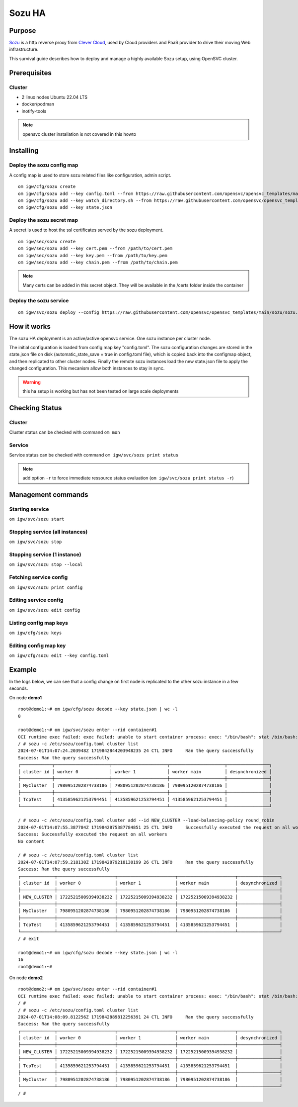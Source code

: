.. _howto.sozu:

Sozu HA
*******

Purpose
=======

`Sozu <https://www.sozu.io/>`_ is a http reverse proxy from `Clever Cloud <https://www.clever-cloud.com/>`_, used by Cloud providers and PaaS provider to drive their moving Web infrastructure.

This survival guide describes how to deploy and manage a highly available Sozu setup, using OpenSVC cluster.

Prerequisites
=============

Cluster
-------

* 2 linux nodes Ubuntu 22.04 LTS
* docker/podman
* inotify-tools

.. note:: 

        opensvc cluster installation is not covered in this howto



Installing
==========

Deploy the sozu config map
--------------------------

A config map is used to store sozu related files like configuration, admin script.
 
::

        om igw/cfg/sozu create
        om igw/cfg/sozu add --key config.toml --from https://raw.githubusercontent.com/opensvc/opensvc_templates/main/sozu/config.toml
        om igw/cfg/sozu add --key watch_directory.sh --from https://raw.githubusercontent.com/opensvc/opensvc_templates/main/sozu/watch_directory.sh
        om igw/cfg/sozu add --key state.json



Deploy the sozu secret map
--------------------------

A secret is used to host the ssl certificates served by the sozu deployment.

::

        om igw/sec/sozu create
        om igw/sec/sozu add --key cert.pem --from /path/to/cert.pem
        om igw/sec/sozu add --key key.pem --from /path/to/key.pem
        om igw/sec/sozu add --key chain.pem --from /path/to/chain.pem

.. note:: 

        Many certs can be added in this secret object. They will be available in the /certs folder inside the container


Deploy the sozu service
-----------------------

::

        om igw/svc/sozu deploy --config https://raw.githubusercontent.com/opensvc/opensvc_templates/main/sozu/sozu.conf




How it works
============

The sozu HA deployment is an active/active opensvc service. One sozu instance per cluster node.

The initial configuration is loaded from config map key "config.toml". The sozu configuration changes are stored in the state.json file on disk (automatic_state_save = true in config.toml file), which is copied back into the configmap object, and then replicated to other cluster nodes. Finally the remote sozu instances load the new state.json file to apply the changed configuration. This mecanism allow both instances to stay in sync.

.. warning::

        this ha setup is working but has not been tested on large scale deployments

Checking Status
===============

Cluster
-------

Cluster status can be checked with command ``om mon``

.. raw:: html

        <pre class=output>
        Threads                                      <span style="font-weight:bold;">demo1</span>       <span style="font-weight:bold;">demo2</span>      
        <span style="font-weight:bold;">daemon</span>         <span style="color:green;">running</span>                    | <span style="color:green;">O</span>                      
        <span style="font-weight:bold;">collector</span>      <span style="color:green;">running</span>                    | <span style="color:green;">O</span>                      
        <span style="font-weight:bold;">dns</span>            <span style="color:green;">running</span>                   
        <span style="font-weight:bold;">hb#1.rx</span>        <span style="color:green;">running</span>         [::]:10000 | <span style="color:#757575;">/</span>           <span style="color:green;">O</span>          
        <span style="font-weight:bold;">hb#1.tx</span>        <span style="color:green;">running</span>                    | <span style="color:#757575;">/</span>           <span style="color:green;">O</span>          
        <span style="font-weight:bold;">hb#2.rx</span>        <span style="color:green;">running</span> relay2.opensvc.com | <span style="color:#757575;">/</span>           <span style="color:green;">O</span>          
        <span style="font-weight:bold;">hb#2.tx</span>        <span style="color:green;">running</span>                    | <span style="color:#757575;">/</span>           <span style="color:green;">O</span>          
        <span style="font-weight:bold;">listener</span>       <span style="color:green;">running</span>              :1214
        <span style="font-weight:bold;">monitor</span>        <span style="color:green;">running</span>                   
        <span style="font-weight:bold;">scheduler</span>      <span style="color:green;">running</span>                   

        Nodes                                        <span style="font-weight:bold;">demo1</span>       <span style="font-weight:bold;">demo2</span>      
        <span style="font-weight:bold;"> score</span>                                     | 70          70         
        <span style="font-weight:bold;">  load 15m</span>                                 | 0.0         0.0        
        <span style="font-weight:bold;">  mem</span>                                      | 9/98%:3.82g 9/98%:3.82g
        <span style="font-weight:bold;">  swap</span>                                     | <span style="color:#757575;">-</span>           <span style="color:#757575;">-</span>          
        <span style="font-weight:bold;"> state</span>                                     |                        

        */svc/*                                      <span style="font-weight:bold;">demo1</span>       <span style="font-weight:bold;">demo2</span>      
        <span style="font-weight:bold;">igw/svc/sozu</span>   <span style="color:green;">up</span>             ha    2/2   | <span style="color:green;">O</span><span style="color:#757575;">^</span>          <span style="color:green;">O</span><span style="color:#757575;">^</span>         
        <span style="font-weight:bold;">system/svc/vip</span> <span style="color:green;">up</span>             ha    1/1   | <span style="color:green;">O</span><span style="color:#757575;">^</span>          <span style="color:#757575;">X</span>          

        </pre>

Service
-------

Service status can be checked with command ``om igw/svc/sozu print status``

.. raw:: html

    <pre class=output>
        <span style="font-weight:bold;">igw/svc/sozu     </span>          <span style="color:green;">up        </span>                                                                  
        `- instances            
        |- <span style="font-weight:bold;">demo2         </span>          <span style="color:green;">up        </span> <span style="color:#757575;">idle</span>, <span style="color:#757575;">started</span>                
        `- <span style="font-weight:bold;">demo1         </span>          <span style="color:green;">up        </span> <span style="color:#757575;">idle</span>, <span style="color:#757575;">started</span>                
        |- volume#cfg     ........ <span style="color:green;">up        </span> sozu-cfg                                                         
        |- volume#scripts ........ <span style="color:green;">up        </span> sozu-scripts                                                     
        |- fs#flag        ........ <span style="color:green;">up        </span> fs.flag                                                          
        |- container#0    ...../.. <span style="color:green;">up        </span> docker google/pause                                              
        |- container#1    ...../.3 <span style="color:green;">up        </span> docker clevercloud/sozu:d7b23c9fe877394cc3f2130d2fe5e76274dbf6c0 
        |- app#watch      ...../.. <span style="color:green;">up        </span> forking: watch_directory.sh                                      
        |- sync#i0        ..DO./.. <span style="color:#757575;">n/a       </span> rsync svc config to nodes                                        
        `- task#stateload ...O./.. <span style="color:#757575;">n/a       </span> docker clevercloud/sozu:d7b23c9fe877394cc3f2130d2fe5e76274dbf6c0 
    </pre>

.. note:: 
     
        add option ``-r`` to force immediate ressource status evaluation (``om igw/svc/sozu print status -r``)

Management commands
===================

Starting service
----------------

``om igw/svc/sozu start``

Stopping service (all instances)
--------------------------------

``om igw/svc/sozu stop``

Stopping service (1 instance)
--------------------------------

``om igw/svc/sozu stop --local``

Fetching service config
-----------------------

``om igw/svc/sozu print config``

Editing service config
----------------------

``om igw/svc/sozu edit config``

Listing config map keys
-----------------------

``om igw/cfg/sozu keys``

Editing config map key
----------------------

``om igw/cfg/sozu edit --key config.toml``

Example
=======

In the logs below, we can see that a config change on first node is replicated to the other sozu instance in a few seconds.

On node **demo1** ::

        root@demo1:~# om igw/cfg/sozu decode --key state.json | wc -l
        0
        
        root@demo1:~# om igw/svc/sozu enter --rid container#1
        OCI runtime exec failed: exec failed: unable to start container process: exec: "/bin/bash": stat /bin/bash: no such file or directory: unknown
        / # sozu -c /etc/sozu/config.toml cluster list
        2024-07-01T14:07:24.203948Z 1719842844203948235 24 CTL INFO	Ran the query successfully
        Success: Ran the query successfully
        ┌────────────┬─────────────────────┬─────────────────────┬─────────────────────┬────────────────┐
        │ cluster id │ worker 0            │ worker 1            │ worker main         │ desynchronized │
        ├────────────┼─────────────────────┼─────────────────────┼─────────────────────┼────────────────┤
        │ MyCluster  │ 7980951202874738186 │ 7980951202874738186 │ 7980951202874738186 │                │
        ├────────────┼─────────────────────┼─────────────────────┼─────────────────────┼────────────────┤
        │ TcpTest    │ 4135859621253794451 │ 4135859621253794451 │ 4135859621253794451 │                │
        └────────────┴─────────────────────┴─────────────────────┴─────────────────────┴────────────────┘
        
        / # sozu -c /etc/sozu/config.toml cluster add --id NEW_CLUSTER --load-balancing-policy round_robin
        2024-07-01T14:07:55.387784Z 1719842875387784851 25 CTL INFO	Successfully executed the request on all workers
        Success: Successfully executed the request on all workers
        No content
        
        / # sozu -c /etc/sozu/config.toml cluster list
        2024-07-01T14:07:59.218130Z 1719842879218130199 26 CTL INFO	Ran the query successfully
        Success: Ran the query successfully
        ┌─────────────┬──────────────────────┬──────────────────────┬──────────────────────┬────────────────┐
        │ cluster id  │ worker 0             │ worker 1             │ worker main          │ desynchronized │
        ├─────────────┼──────────────────────┼──────────────────────┼──────────────────────┼────────────────┤
        │ NEW_CLUSTER │ 17225215009394938232 │ 17225215009394938232 │ 17225215009394938232 │                │
        ├─────────────┼──────────────────────┼──────────────────────┼──────────────────────┼────────────────┤
        │ MyCluster   │ 7980951202874738186  │ 7980951202874738186  │ 7980951202874738186  │                │
        ├─────────────┼──────────────────────┼──────────────────────┼──────────────────────┼────────────────┤
        │ TcpTest     │ 4135859621253794451  │ 4135859621253794451  │ 4135859621253794451  │                │
        └─────────────┴──────────────────────┴──────────────────────┴──────────────────────┴────────────────┘
        / # exit
        
        root@demo1:~# om igw/cfg/sozu decode --key state.json | wc -l
        16
        root@demo1:~# 


On node **demo2** ::

        root@demo2:~# om igw/svc/sozu enter --rid container#1
        OCI runtime exec failed: exec failed: unable to start container process: exec: "/bin/bash": stat /bin/bash: no such file or directory: unknown
        / # 
        / # sozu -c /etc/sozu/config.toml cluster list
        2024-07-01T14:08:09.812256Z 1719842889812256391 24 CTL INFO	Ran the query successfully
        Success: Ran the query successfully
        ┌─────────────┬──────────────────────┬──────────────────────┬──────────────────────┬────────────────┐
        │ cluster id  │ worker 0             │ worker 1             │ worker main          │ desynchronized │
        ├─────────────┼──────────────────────┼──────────────────────┼──────────────────────┼────────────────┤
        │ NEW_CLUSTER │ 17225215009394938232 │ 17225215009394938232 │ 17225215009394938232 │                │
        ├─────────────┼──────────────────────┼──────────────────────┼──────────────────────┼────────────────┤
        │ TcpTest     │ 4135859621253794451  │ 4135859621253794451  │ 4135859621253794451  │                │
        ├─────────────┼──────────────────────┼──────────────────────┼──────────────────────┼────────────────┤
        │ MyCluster   │ 7980951202874738186  │ 7980951202874738186  │ 7980951202874738186  │                │
        └─────────────┴──────────────────────┴──────────────────────┴──────────────────────┴────────────────┘
        / # 
